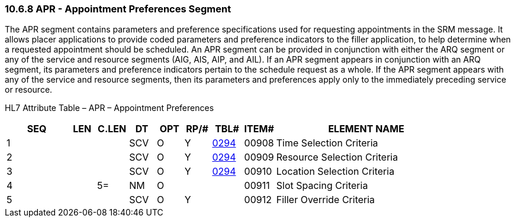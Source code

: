 === 10.6.8 APR - Appointment Preferences Segment

The APR segment contains parameters and preference specifications used for requesting appointments in the SRM message. It allows placer applications to provide coded parameters and preference indicators to the filler application, to help determine when a requested appointment should be scheduled. An APR segment can be provided in conjunction with either the ARQ segment or any of the service and resource segments (AIG, AIS, AIP, and AIL). If an APR segment appears in conjunction with an ARQ segment, its parameters and preference indicators pertain to the schedule request as a whole. If the APR segment appears with any of the service and resource segments, then its parameters and preferences apply only to the immediately preceding service or resource.

HL7 Attribute Table – APR – Appointment Preferences

[width="100%",cols="14%,6%,7%,6%,6%,6%,7%,7%,41%",options="header",]
|===
|SEQ |LEN |C.LEN |DT |OPT |RP/# |TBL# |ITEM# |ELEMENT NAME
|1 | | |SCV |O |Y |file:///E:\V2\v2.9%20final%20Nov%20from%20Frank\V29_CH02C_Tables.docx#HL70294[0294] |00908 |Time Selection Criteria
|2 | | |SCV |O |Y |file:///E:\V2\v2.9%20final%20Nov%20from%20Frank\V29_CH02C_Tables.docx#HL70294[0294] |00909 |Resource Selection Criteria
|3 | | |SCV |O |Y |file:///E:\V2\v2.9%20final%20Nov%20from%20Frank\V29_CH02C_Tables.docx#HL70294[0294] |00910 |Location Selection Criteria
|4 | |5= |NM |O | | |00911 |Slot Spacing Criteria
|5 | | |SCV |O |Y | |00912 |Filler Override Criteria
|===

